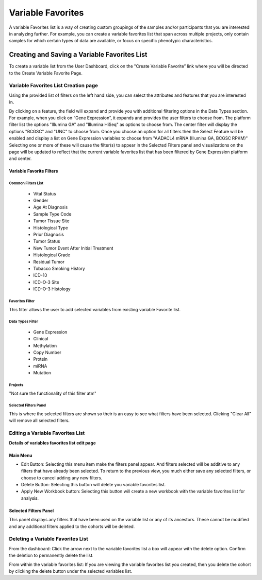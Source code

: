 
*******************
Variable Favorites
*******************
A variable Favorites list is a way of creating custom groupings of the samples and/or participants that you are interested in analyzing further. For example, you can create a variable favorites list that span across multiple projects, only contain samples for which certain types of data are available, or focus on specific phenotypic characteristics.

Creating and Saving a Variable Favorites List
##############################################
To create a variable list from the User Dashboard, click on the "Create Variable Favorite” link where you will be directed to the Create Variable Favorite Page. 

Variable Favorites List Creation page
======================================
Using the provided list of filters on the left hand side, you can select the attributes and features
that you are interested in.

By clicking on a feature, the field will expand and provide you with additional filtering options in the Data Types section.
For example, when you click on “Gene Expression”, it expands and provides the user  filters to choose from. The platform filter list the options "Illumina GA" and "Illumina HiSeq" as options to choose from. The center filter will display the options "BCGSC" and "UNC" to choose from. Once you choose an option for all filters then the Select Feature will be enabled and display a list on Gene Expression variables to choose from "AADACL4 mRNA (Illumina GA, BCGSC RPKM)" Selecting one or more of these will cause the filter(s) to appear in the Selected Filters 
panel and visualizations on the page will be updated to reflect that the current variable favorites list that has been filtered by Gene Expression platform and center. 

Variable Favorite Filters
-------------------------
Common Filters List
^^^^^^^^^^^^^^^^^^^
    * Vital Status
    * Gender
    * Age At Diagnosis
    * Sample Type Code
    * Tumor Tissue Site
    * Histological Type
    * Prior Diagnosis
    * Tumor Status
    * New Tumor Event After Initial Treatment
    * Histological Grade
    * Residual Tumor
    * Tobacco Smoking History
    * ICD-10
    * ICD-O-3 Site
    * ICD-O-3 Histology

Favorites Filter
^^^^^^^^^^^^^^^^
This filter allows the user to add selected variables from existing variable Favorite list.

Data Types Filter
^^^^^^^^^^^^^^^^^
    * Gene Expression
    * Clinical
    * Methylation
    * Copy Number
    * Protein
    * miRNA
    * Mutation

Projects
^^^^^^^^
"Not sure the functionality of this filter atm"

Selected Filters Panel
^^^^^^^^^^^^^^^^^^^^^^
This is where the selected filters are shown so their is an easy to see what filters have been selected. Clicking "Clear All" will remove all selected filters. 


Editing a Variable Favorites List
=================================
**Details of variables favorites list edit page**

Main Menu
---------

* Edit Button: Selecting this menu item make the filters panel appear. And filters selected will be additive to any filters that have already been selected. To return to the previous view, you much either save any selected filters, or choose to cancel adding any new filters.
* Delete Button: Selecting this button will delete you variable favorites list.
* Apply New Workbook button: Selecting this button will create a new workbook with the variable favorites list for analysis.

Selected Filters Panel
----------------------
This panel displays any filters that have been used on the variable list or any of its ancestors. These cannot be modified and any additional filters applied to the cohorts will be deleted.

Deleting a Variable Favorites List
==================================
From the dashboard:
Click the arrow next to the variable favorites list a box will appear with the delete option. Confirm the deletion to permanently delete the list.

From within the variable favorites list: 
If you are viewing the variable favorites list you created, then you delete the cohort by clicking the delete button under the selected variables list.
